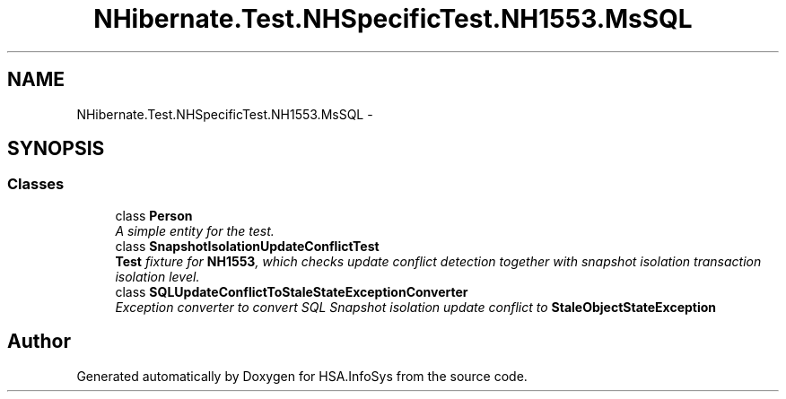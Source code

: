 .TH "NHibernate.Test.NHSpecificTest.NH1553.MsSQL" 3 "Fri Jul 5 2013" "Version 1.0" "HSA.InfoSys" \" -*- nroff -*-
.ad l
.nh
.SH NAME
NHibernate.Test.NHSpecificTest.NH1553.MsSQL \- 
.SH SYNOPSIS
.br
.PP
.SS "Classes"

.in +1c
.ti -1c
.RI "class \fBPerson\fP"
.br
.RI "\fIA simple entity for the test\&. \fP"
.ti -1c
.RI "class \fBSnapshotIsolationUpdateConflictTest\fP"
.br
.RI "\fI\fBTest\fP fixture for \fBNH1553\fP, which checks update conflict detection together with snapshot isolation transaction isolation level\&. \fP"
.ti -1c
.RI "class \fBSQLUpdateConflictToStaleStateExceptionConverter\fP"
.br
.RI "\fIException converter to convert SQL Snapshot isolation update conflict to \fBStaleObjectStateException\fP \fP"
.in -1c
.SH "Author"
.PP 
Generated automatically by Doxygen for HSA\&.InfoSys from the source code\&.
